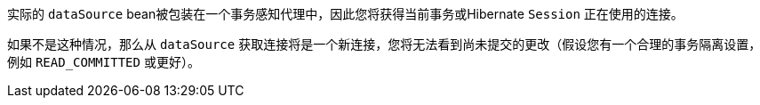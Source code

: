 实际的 `dataSource` bean被包装在一个事务感知代理中，因此您将获得当前事务或Hibernate `Session` 正在使用的连接。

如果不是这种情况，那么从 `dataSource` 获取连接将是一个新连接，您将无法看到尚未提交的更改（假设您有一个合理的事务隔离设置，例如 `READ_COMMITTED` 或更好）。
